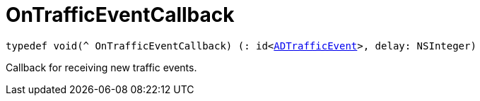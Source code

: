 

= [[swift-_a_d_traffic_event_8h_1ac1569299203e247cb766d015774a764e,OnTrafficEventCallback]]OnTrafficEventCallback



[source,swift,subs="-specialchars,macros+"]
----
typedef void(^ OnTrafficEventCallback) (: id&lt;xref:swift-protocol_a_d_traffic_event-p[ADTrafficEvent]&gt;, delay: NSInteger)
----
Callback for receiving new traffic events.




